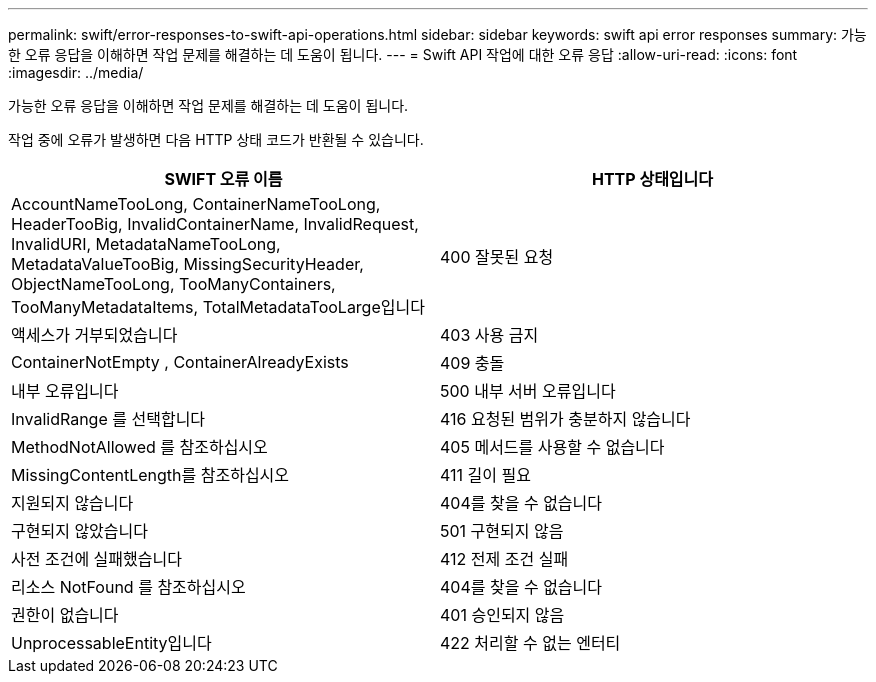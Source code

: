 ---
permalink: swift/error-responses-to-swift-api-operations.html 
sidebar: sidebar 
keywords: swift api error responses 
summary: 가능한 오류 응답을 이해하면 작업 문제를 해결하는 데 도움이 됩니다. 
---
= Swift API 작업에 대한 오류 응답
:allow-uri-read: 
:icons: font
:imagesdir: ../media/


[role="lead"]
가능한 오류 응답을 이해하면 작업 문제를 해결하는 데 도움이 됩니다.

작업 중에 오류가 발생하면 다음 HTTP 상태 코드가 반환될 수 있습니다.

|===
| SWIFT 오류 이름 | HTTP 상태입니다 


 a| 
AccountNameTooLong, ContainerNameTooLong, HeaderTooBig, InvalidContainerName, InvalidRequest, InvalidURI, MetadataNameTooLong, MetadataValueTooBig, MissingSecurityHeader, ObjectNameTooLong, TooManyContainers, TooManyMetadataItems, TotalMetadataTooLarge입니다
 a| 
400 잘못된 요청



 a| 
액세스가 거부되었습니다
 a| 
403 사용 금지



 a| 
ContainerNotEmpty , ContainerAlreadyExists
 a| 
409 충돌



 a| 
내부 오류입니다
 a| 
500 내부 서버 오류입니다



 a| 
InvalidRange 를 선택합니다
 a| 
416 요청된 범위가 충분하지 않습니다



 a| 
MethodNotAllowed 를 참조하십시오
 a| 
405 메서드를 사용할 수 없습니다



 a| 
MissingContentLength를 참조하십시오
 a| 
411 길이 필요



 a| 
지원되지 않습니다
 a| 
404를 찾을 수 없습니다



 a| 
구현되지 않았습니다
 a| 
501 구현되지 않음



 a| 
사전 조건에 실패했습니다
 a| 
412 전제 조건 실패



 a| 
리소스 NotFound 를 참조하십시오
 a| 
404를 찾을 수 없습니다



 a| 
권한이 없습니다
 a| 
401 승인되지 않음



 a| 
UnprocessableEntity입니다
 a| 
422 처리할 수 없는 엔터티

|===
